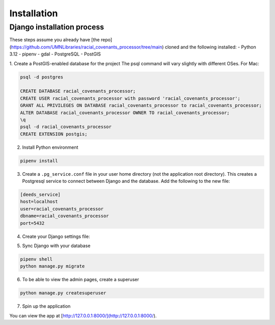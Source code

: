 Installation
============

Django installation process
---------------------------

These steps assume you already have [the repo](https://github.com/UMNLibraries/racial_covenants_processor/tree/main) cloned and the following installed:
- Python 3.12
- pipenv
- gdal
- PostgreSQL
- PostGIS

1. Create a PostGIS-enabled database for the project
The psql command will vary slightly with different OSes. For Mac:

.. code-block:: bash

    psql -d postgres

    CREATE DATABASE racial_covenants_processor;
    CREATE USER racial_covenants_processor with password 'racial_covenants_processor';
    GRANT ALL PRIVILEGES ON DATABASE racial_covenants_processor to racial_covenants_processor;
    ALTER DATABASE racial_covenants_processor OWNER TO racial_covenants_processor;
    \q
    psql -d racial_covenants_processor
    CREATE EXTENSION postgis;


2. Install Python environment

.. code-block:: bash

    pipenv install

3. Create a ``.pg_service.conf`` file in your user home directory (not the application root directory). This creates a Postgresql service to connect between Django and the database. Add the following to the new file:

.. code-block::

    [deeds_service]
    host=localhost
    user=racial_covenants_processor
    dbname=racial_covenants_processor
    port=5432

4. Create your Django settings file:

.. code-block::
    cp racial_covenants_processor/settings/local_settings.py.sample racial_covenants_processor/settings/local_settings.py


5. Sync Django with your database

.. code-block:: bash

    pipenv shell
    python manage.py migrate


6. To be able to view the admin pages, create a superuser

.. code-block:: bash

    python manage.py createsuperuser

7. Spin up the application

.. code-block:: bash
    python manage.py runserver

You can view the app at [http://127.0.0.1:8000/](http://127.0.0.1:8000/).
